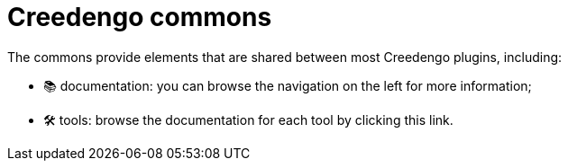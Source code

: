 = Creedengo commons

The commons provide elements that are shared between most Creedengo plugins, including:

* 📚 documentation: you can browse the navigation on the left for more information;
* 🛠️ tools: browse the documentation for each tool by clicking this link.
// FIXME write the tools description

